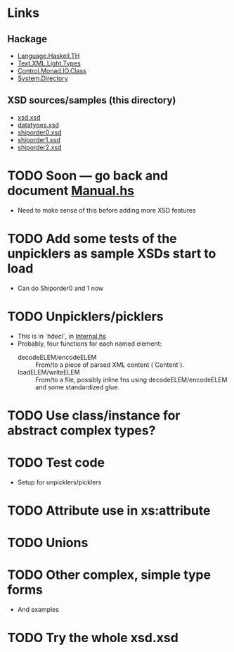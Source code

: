 
* Links
  :PROPERTIES:
  :VISIBILITY: content
  :END:
** Hackage
   - [[https://hackage.haskell.org/package/template-haskell-2.19.0.0/docs/Language-Haskell-TH.html][Language.Haskell.TH]]
   - [[https://hackage.haskell.org/package/xml-1.3.14/docs/Text-XML-Light-Types.html][Text.XML.Light.Types]]
   - [[https://hackage.haskell.org/package/base-4.17.0.0/docs/Control-Monad-IO-Class.html][Control.Monad.IO.Class]]
   - [[https://hackage.haskell.org/package/directory-1.3.8.0/docs/System-Directory.html][System.Directory]]
** XSD sources/samples (this directory)
   - [[file:xsd.xsd][xsd.xsd]]
   - [[file:datatypes.xsd][datatypes.xsd]]
   - [[file:./shiporder0.xsd][shiporder0.xsd]]
   - [[file:./shiporder1.xsd][shiporder1.xsd]]
   - [[file:./shiporder2.xsd][shiporder2.xsd]]

* TODO Soon --- go back and document [[./src/QDHXB/Manual.hs][Manual.hs]]
  - Need to make sense of this before adding more XSD features

* TODO Add some tests of the unpicklers as sample XSDs start to load
  - Can do Shiporder0 and 1 now
* TODO Unpicklers/picklers
  - This is in `hdecl`, in [[./src/QDHXB/Internal.hs][Internal.hs]]
  - Probably, four functions for each named element:
    - decodeELEM/encodeELEM :: From/to a piece of parsed XML content
      (`Content`).
    - loadELEM/writeELEM :: From/to a file, possibly inline fns using
      decodeELEM/encodeELEM and some standardized glue.

* TODO Use class/instance for abstract complex types?
* TODO Test code
  - Setup for unpicklers/picklers

* TODO Attribute use in xs:attribute
* TODO Unions
* TODO Other complex, simple type forms
  - And examples
* TODO Try the whole xsd.xsd
